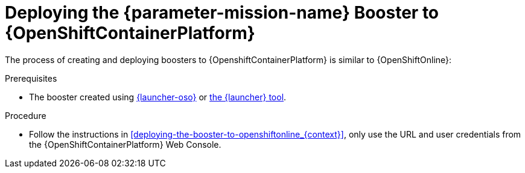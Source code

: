 // This is a parameterized module. Parameters used:
//
//  parameter-mission-name: human-readable name of the mission. This is used in readable text
//
// Rationale: This procedure is identical in all deployments.

[id='deploying-the-booster-to-openshiftcontainerplatform_{context}']
= Deploying the {parameter-mission-name} Booster to {OpenShiftContainerPlatform}

The process of creating and deploying boosters to {OpenshiftContainerPlatform} is similar to {OpenShiftOnline}:

.Prerequisites

* The booster created using link:{link-launcher-oso}[{launcher-oso}] or link:{link-openshift-local-guide}[the {launcher} tool].

.Procedure

* Follow the instructions in xref:deploying-the-booster-to-openshiftonline_{context}[], only use the URL and user credentials from the {OpenShiftContainerPlatform} Web Console.
